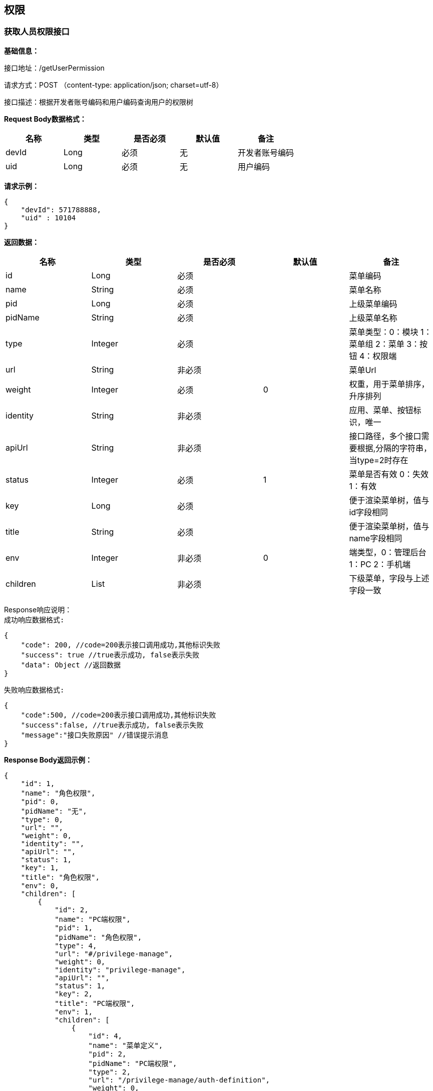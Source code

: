 == 权限

=== 获取人员权限接口

*基础信息：*

接口地址：/getUserPermission

请求方式：POST （content-type: application/json; charset=utf-8）

接口描述：根据开发者账号编码和用户编码查询用户的权限树

*Request Body数据格式：*

[cols="<,<,<,<,<",options="header",]
|===
|名称 |类型 |是否必须 |默认值 |备注
|devId |Long |必须 | 无 | 开发者账号编码
|uid |Long |必须 | 无 | 用户编码
|===

*请求示例：*

[source,json]
----
{
    "devId": 571788888,
    "uid" : 10104
}
----

*返回数据：*

[cols="<,<,<,<,<",options="header",]
|===
|名称 |类型 |是否必须 |默认值 |备注
|id |Long |必须 | | 菜单编码
|name |String |必须 | |菜单名称
|pid |Long |必须 | |上级菜单编码
|pidName |String |必须 | |上级菜单名称
|type |Integer |必须 | | 菜单类型：0：模块 1：菜单组 2：菜单 3：按钮 4：权限端
|url |String |非必须 | | 菜单Url
|weight |Integer |必须 |0 |权重，用于菜单排序，升序排列
|identity |String |非必须 | |应用、菜单、按钮标识，唯一
|apiUrl |String |非必须 | |接口路径，多个接口需要根据,分隔的字符串，当type=2时存在
|status |Integer |必须 |1 |菜单是否有效 0：失效 1：有效
|key |Long |必须 | |便于渲染菜单树，值与id字段相同
|title |String |必须 | |便于渲染菜单树，值与name字段相同
|env |Integer |非必须 |0 |端类型，0：管理后台 1：PC  2：手机端
|children |List |非必须 | |下级菜单，字段与上述字段一致
|===

Response响应说明： +
`成功响应数据格式:`
[source,json]
....
{
    "code": 200, //code=200表示接口调用成功,其他标识失败
    "success": true //true表示成功, false表示失败
    "data": Object //返回数据
}
....
`失败响应数据格式:`
[source,json]
....
{
    "code":500, //code=200表示接口调用成功,其他标识失败
    "success":false, //true表示成功, false表示失败
    "message":"接口失败原因" //错误提示消息
}
....

*Response Body返回示例：*

[source,json]
----
{
    "id": 1,
    "name": "角色权限",
    "pid": 0,
    "pidName": "无",
    "type": 0,
    "url": "",
    "weight": 0,
    "identity": "",
    "apiUrl": "",
    "status": 1,
    "key": 1,
    "title": "角色权限",
    "env": 0,
    "children": [
        {
            "id": 2,
            "name": "PC端权限",
            "pid": 1,
            "pidName": "角色权限",
            "type": 4,
            "url": "#/privilege-manage",
            "weight": 0,
            "identity": "privilege-manage",
            "apiUrl": "",
            "status": 1,
            "key": 2,
            "title": "PC端权限",
            "env": 1,
            "children": [
                {
                    "id": 4,
                    "name": "菜单定义",
                    "pid": 2,
                    "pidName": "PC端权限",
                    "type": 2,
                    "url": "/privilege-manage/auth-definition",
                    "weight": 0,
                    "identity": "",
                    "apiUrl": "",
                    "status": 1,
                    "key": 4,
                    "title": "业务权限定义",
                    "env": 0,
                    "authType": 0,
                    "cyTag": "",
                    "children": [
                    	{
                            "id": 6,
                            "name": "导出",
                            "pid": 2,
                            "pidName": "菜单定义",
                            "type": 2,
                            "url": "",
                            "weight": 0,
                            "identity": "btn_add",
                            "apiUrl": "",
                            "status": 1,
                            "key": 6,
                            "title": "导出",
                            "env": 0,
                            "children": null
                      }
                    ]
                },
                {
                    "id": 5,
                    "name": "角色定义",
                    "pid": 2,
                    "pidName": "PC端权限",
                    "type": 2,
                    "url": "/privilege-manage/role-definition",
                    "weight": 0,
                    "identity": "",
                    "apiUrl": "",
                    "status": 1,
                    "key": 5,
                    "title": "角色定义",
                    "env": 0
                }
            ]
        }
    ]
}
----